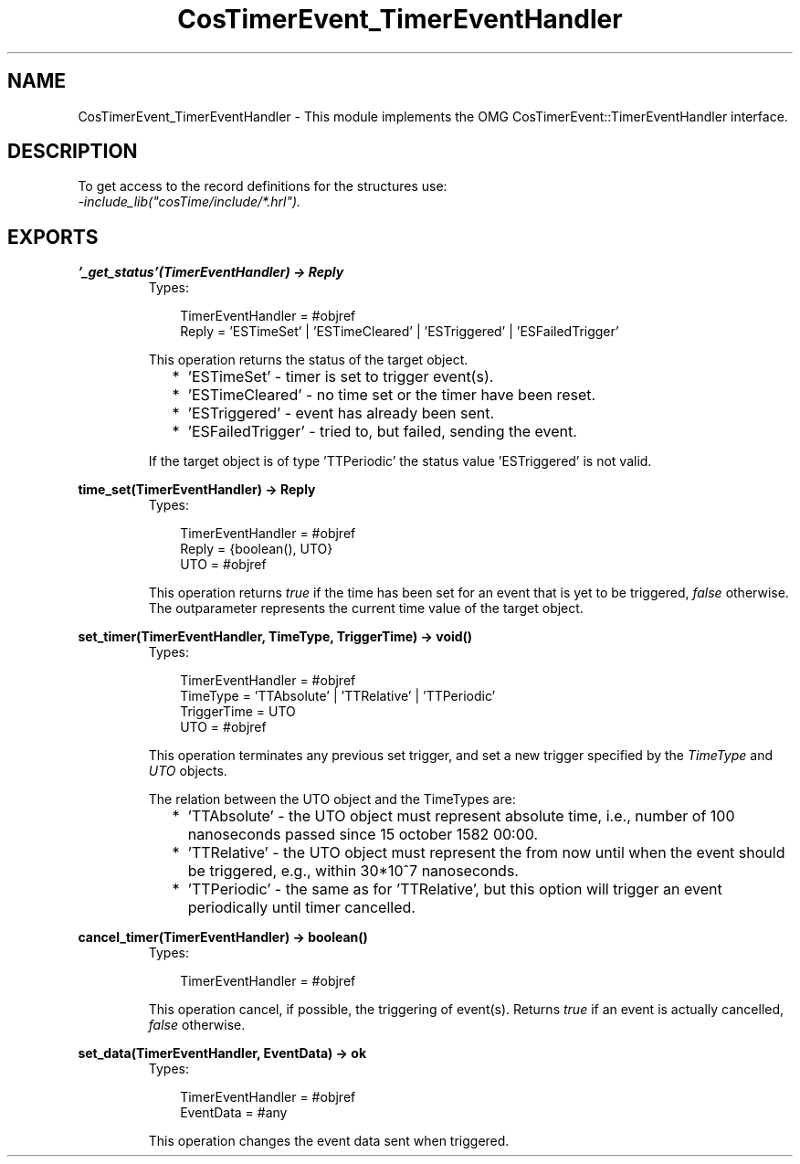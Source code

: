 .TH CosTimerEvent_TimerEventHandler 3 "cosTime 1.1.11" "Ericsson AB" "Erlang Module Definition"
.SH NAME
CosTimerEvent_TimerEventHandler \- This module implements the OMG  CosTimerEvent::TimerEventHandler interface.
.SH DESCRIPTION
.LP
To get access to the record definitions for the structures use: 
.br
\fI-include_lib("cosTime/include/*\&.hrl")\&.\fR\&
.SH EXPORTS
.LP
.B
\&'_get_status\&'(TimerEventHandler) -> Reply
.br
.RS
.TP 3
Types:

TimerEventHandler = #objref
.br
Reply = 'ESTimeSet' | 'ESTimeCleared' | 'ESTriggered' | 'ESFailedTrigger'
.br
.RE
.RS
.LP
This operation returns the status of the target object\&.
.RS 2
.TP 2
*
\&'ESTimeSet\&' - timer is set to trigger event(s)\&.
.LP
.TP 2
*
\&'ESTimeCleared\&' - no time set or the timer have been reset\&.
.LP
.TP 2
*
\&'ESTriggered\&' - event has already been sent\&.
.LP
.TP 2
*
\&'ESFailedTrigger\&' - tried to, but failed, sending the event\&.
.LP
.RE

.LP
If the target object is of type \&'TTPeriodic\&' the status value \&'ESTriggered\&' is not valid\&.
.RE
.LP
.B
time_set(TimerEventHandler) -> Reply
.br
.RS
.TP 3
Types:

TimerEventHandler = #objref
.br
Reply = {boolean(), UTO}
.br
UTO = #objref
.br
.RE
.RS
.LP
This operation returns \fItrue\fR\& if the time has been set for an event that is yet to be triggered, \fIfalse\fR\& otherwise\&. The outparameter represents the current time value of the target object\&.
.RE
.LP
.B
set_timer(TimerEventHandler, TimeType, TriggerTime) -> void()
.br
.RS
.TP 3
Types:

TimerEventHandler = #objref
.br
TimeType = 'TTAbsolute' | 'TTRelative' | 'TTPeriodic'
.br
TriggerTime = UTO
.br
UTO = #objref
.br
.RE
.RS
.LP
This operation terminates any previous set trigger, and set a new trigger specified by the \fITimeType\fR\& and \fIUTO\fR\& objects\&.
.LP
The relation between the UTO object and the TimeTypes are:
.RS 2
.TP 2
*
\&'TTAbsolute\&' - the UTO object must represent absolute time, i\&.e\&., number of 100 nanoseconds passed since 15 october 1582 00:00\&.
.LP
.TP 2
*
\&'TTRelative\&' - the UTO object must represent the from now until when the event should be triggered, e\&.g\&., within 30*10^7 nanoseconds\&.
.LP
.TP 2
*
\&'TTPeriodic\&' - the same as for \&'TTRelative\&', but this option will trigger an event periodically until timer cancelled\&.
.LP
.RE

.RE
.LP
.B
cancel_timer(TimerEventHandler) -> boolean()
.br
.RS
.TP 3
Types:

TimerEventHandler = #objref
.br
.RE
.RS
.LP
This operation cancel, if possible, the triggering of event(s)\&. Returns \fItrue\fR\& if an event is actually cancelled, \fIfalse\fR\& otherwise\&.
.RE
.LP
.B
set_data(TimerEventHandler, EventData) -> ok
.br
.RS
.TP 3
Types:

TimerEventHandler = #objref
.br
EventData = #any
.br
.RE
.RS
.LP
This operation changes the event data sent when triggered\&.
.RE